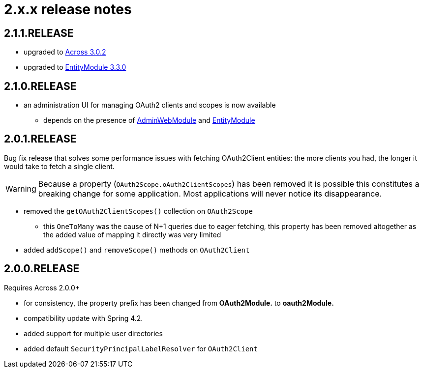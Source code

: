 = 2.x.x release notes

[#2-1-1]
== 2.1.1.RELEASE

* upgraded to xref:across:releases:core-artifacts/releases-3.x.adoc#3-2-0[Across 3.0.2]
* upgraded to xref:entity-module::releases/3.x.adoc#3-3-0[EntityModule 3.3.0]

[#2-1-0]
== 2.1.0.RELEASE

* an administration UI for managing OAuth2 clients and scopes is now available
** depends on the presence of link:{url-AdminWebModule}[AdminWebModule] and link:{url-EntityModule}[EntityModule]

[#2-0-1]
== 2.0.1.RELEASE
Bug fix release that solves some performance issues with fetching OAuth2Client entities: the more clients you had, the longer it would take to fetch a single client.

WARNING: Because a property (`OAuth2Scope.oAuth2ClientScopes`) has been removed it is possible this constitutes a breaking change for some application.
Most applications will never notice its disappearance.

* removed the `getOAuth2ClientScopes()` collection on `OAuth2Scope`
** this `OneToMany` was the cause of N+1 queries due to eager fetching, this property has been removed altogether as the added value of mapping it directly was very limited
* added `addScope()` and `removeScope()` methods on `OAuth2Client`

[#2-0-0]
== 2.0.0.RELEASE
Requires Across 2.0.0+

* for consistency, the property prefix has been changed from *OAuth2Module.* to *oauth2Module.*
* compatibility update with Spring 4.2.
* added support for multiple user directories
* added default `SecurityPrincipalLabelResolver` for `OAuth2Client`
